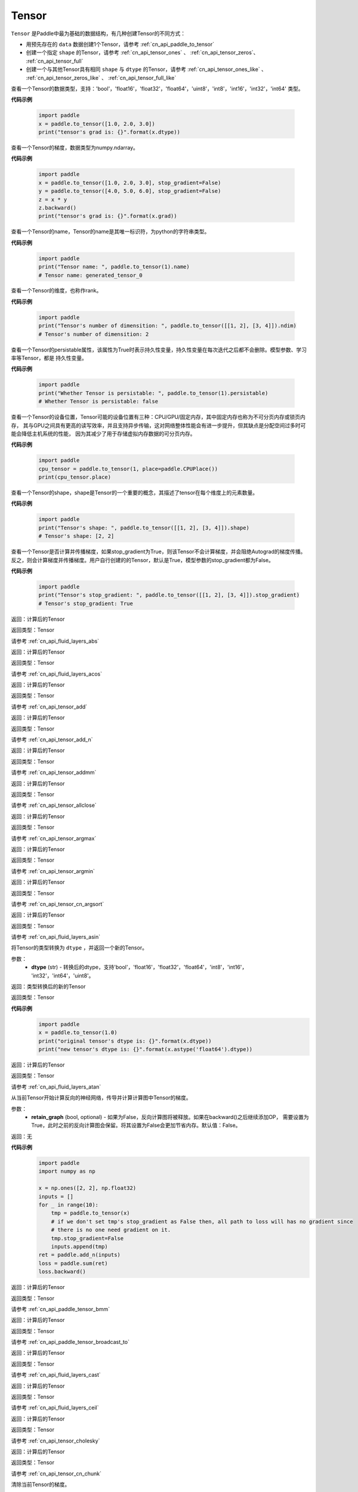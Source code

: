 .. _cn_api_paddle_Tensor:

Tensor
-------------------------------

.. py:class:: paddle.Tensor

``Tensor`` 是Paddle中最为基础的数据结构，有几种创建Tensor的不同方式：

- 用预先存在的 ``data`` 数据创建1个Tensor，请参考 :ref:`cn_api_paddle_to_tensor`
- 创建一个指定 ``shape`` 的Tensor，请参考 :ref:`cn_api_tensor_ones` 、 :ref:`cn_api_tensor_zeros`、 :ref:`cn_api_tensor_full`
- 创建一个与其他Tensor具有相同 ``shape`` 与 ``dtype`` 的Tensor，请参考 :ref:`cn_api_tensor_ones_like` 、 :ref:`cn_api_tensor_zeros_like` 、 :ref:`cn_api_tensor_full_like`

.. py:attribute:: dtype

查看一个Tensor的数据类型，支持：'bool'，'float16'，'float32'，'float64'，'uint8'，'int8'，'int16'，'int32'，'int64' 类型。

**代码示例**

    .. code-block:: python

        import paddle
        x = paddle.to_tensor([1.0, 2.0, 3.0])
        print("tensor's grad is: {}".format(x.dtype))

.. py:attribute:: grad

查看一个Tensor的梯度，数据类型为numpy\.ndarray。

**代码示例**

    .. code-block:: python

        import paddle
        x = paddle.to_tensor([1.0, 2.0, 3.0], stop_gradient=False)
        y = paddle.to_tensor([4.0, 5.0, 6.0], stop_gradient=False)
        z = x * y
        z.backward()
        print("tensor's grad is: {}".format(x.grad))

.. py:attribute:: name

查看一个Tensor的name，Tensor的name是其唯一标识符，为python的字符串类型。

**代码示例**

    .. code-block:: python

        import paddle
        print("Tensor name: ", paddle.to_tensor(1).name)
        # Tensor name: generated_tensor_0

.. py:attribute:: ndim

查看一个Tensor的维度，也称作rank。

**代码示例**

    .. code-block:: python

        import paddle
        print("Tensor's number of dimensition: ", paddle.to_tensor([[1, 2], [3, 4]]).ndim)
        # Tensor's number of dimensition: 2

.. py:attribute:: persistable

查看一个Tensor的persistable属性，该属性为True时表示持久性变量，持久性变量在每次迭代之后都不会删除。模型参数、学习率等Tensor，都是
持久性变量。

**代码示例**

    .. code-block:: python

        import paddle
        print("Whether Tensor is persistable: ", paddle.to_tensor(1).persistable)
        # Whether Tensor is persistable: false


.. py:attribute:: place

查看一个Tensor的设备位置，Tensor可能的设备位置有三种：CPU/GPU/固定内存，其中固定内存也称为不可分页内存或锁页内存，
其与GPU之间具有更高的读写效率，并且支持异步传输，这对网络整体性能会有进一步提升，但其缺点是分配空间过多时可能会降低主机系统的性能，
因为其减少了用于存储虚拟内存数据的可分页内存。

**代码示例**

    .. code-block:: python

        import paddle
        cpu_tensor = paddle.to_tensor(1, place=paddle.CPUPlace())
        print(cpu_tensor.place)

.. py:attribute:: shape

查看一个Tensor的shape，shape是Tensor的一个重要的概念，其描述了tensor在每个维度上的元素数量。

**代码示例**

    .. code-block:: python

        import paddle
        print("Tensor's shape: ", paddle.to_tensor([[1, 2], [3, 4]]).shape)
        # Tensor's shape: [2, 2]

.. py:attribute:: stop_gradient

查看一个Tensor是否计算并传播梯度，如果stop_gradient为True，则该Tensor不会计算梯度，并会阻绝Autograd的梯度传播。
反之，则会计算梯度并传播梯度。用户自行创建的的Tensor，默认是True，模型参数的stop_gradient都为False。

**代码示例**

    .. code-block:: python

        import paddle
        print("Tensor's stop_gradient: ", paddle.to_tensor([[1, 2], [3, 4]]).stop_gradient)
        # Tensor's stop_gradient: True

.. py:method:: abs(name=None)

返回：计算后的Tensor

返回类型：Tensor

请参考 :ref:`cn_api_fluid_layers_abs`

.. py:method:: acos(name=None)

返回：计算后的Tensor

返回类型：Tensor

请参考 :ref:`cn_api_fluid_layers_acos`

.. py:method:: add(y, name=None)

返回：计算后的Tensor

返回类型：Tensor

请参考 :ref:`cn_api_tensor_add`

.. py:method:: add_n(inputs, name=None)

返回：计算后的Tensor

返回类型：Tensor

请参考 :ref:`cn_api_tensor_add_n`

.. py:method:: addmm(x, y, beta=1.0, alpha=1.0, name=None)

返回：计算后的Tensor

返回类型：Tensor

请参考 :ref:`cn_api_tensor_addmm`

.. py:method:: allclose(y, rtol=1e-05, atol=1e-08, equal_nan=False, name=None)

返回：计算后的Tensor

返回类型：Tensor

请参考 :ref:`cn_api_tensor_allclose`

.. py:method:: argmax(axis=None, keepdim=False, dtype=int64, name=None)

返回：计算后的Tensor

返回类型：Tensor

请参考 :ref:`cn_api_tensor_argmax`

.. py:method:: argmin(axis=None, keepdim=False, dtype=int64, name=None)

返回：计算后的Tensor

返回类型：Tensor

请参考 :ref:`cn_api_tensor_argmin`

.. py:method:: argsort(axis=-1, descending=False, name=None)

返回：计算后的Tensor

返回类型：Tensor

请参考 :ref:`cn_api_tensor_cn_argsort`

.. py:method:: asin(name=None)

返回：计算后的Tensor

返回类型：Tensor

请参考 :ref:`cn_api_fluid_layers_asin`

.. py:method:: astype(dtype)

将Tensor的类型转换为 ``dtype`` ，并返回一个新的Tensor。

参数：
    - **dtype** (str) - 转换后的dtype，支持'bool'，'float16'，'float32'，'float64'，'int8'，'int16'，
      'int32'，'int64'，'uint8'。

返回：类型转换后的新的Tensor

返回类型：Tensor

**代码示例**
    .. code-block:: python

        import paddle
        x = paddle.to_tensor(1.0)
        print("original tensor's dtype is: {}".format(x.dtype))
        print("new tensor's dtype is: {}".format(x.astype('float64').dtype))
        
.. py:method:: atan(name=None)

返回：计算后的Tensor

返回类型：Tensor

请参考 :ref:`cn_api_fluid_layers_atan`

.. py:method:: backward(retain_graph=False)

从当前Tensor开始计算反向的神经网络，传导并计算计算图中Tensor的梯度。

参数：
    - **retain_graph** (bool, optional) - 如果为False，反向计算图将被释放。如果在backward()之后继续添加OP，
      需要设置为True，此时之前的反向计算图会保留。将其设置为False会更加节省内存。默认值：False。

返回：无

**代码示例**
    .. code-block:: python

        import paddle
        import numpy as np

        x = np.ones([2, 2], np.float32)
        inputs = []
        for _ in range(10):
            tmp = paddle.to_tensor(x)
            # if we don't set tmp's stop_gradient as False then, all path to loss will has no gradient since
            # there is no one need gradient on it.
            tmp.stop_gradient=False
            inputs.append(tmp)
        ret = paddle.add_n(inputs)
        loss = paddle.sum(ret)
        loss.backward()

.. py:method:: bmm(y, name=None)

返回：计算后的Tensor

返回类型：Tensor

请参考 :ref:`cn_api_paddle_tensor_bmm`

.. py:method:: broadcast_to(shape, name=None)

返回：计算后的Tensor

返回类型：Tensor

请参考 :ref:`cn_api_paddle_tensor_broadcast_to`

.. py:method:: cast(dtype)

返回：计算后的Tensor

返回类型：Tensor

请参考 :ref:`cn_api_fluid_layers_cast`

.. py:method:: ceil(name=None)

返回：计算后的Tensor

返回类型：Tensor

请参考 :ref:`cn_api_fluid_layers_ceil`

.. py:method:: cholesky(upper=False, name=None)

返回：计算后的Tensor

返回类型：Tensor

请参考 :ref:`cn_api_tensor_cholesky`

.. py:method:: chunk(chunks, axis=0, name=None)

返回：计算后的Tensor

返回类型：Tensor

请参考 :ref:`cn_api_tensor_cn_chunk`


.. py:method:: clear_gradient()

清除当前Tensor的梯度。

返回：无

**代码示例**
    .. code-block:: python

        import paddle
        import numpy as np

        x = np.ones([2, 2], np.float32)
        inputs2 = []
        for _ in range(10):
            tmp = paddle.to_tensor(x)
            tmp.stop_gradient=False
            inputs2.append(tmp)
        ret2 = paddle.add_n(inputs2)
        loss2 = paddle.sum(ret2)
        loss2.backward()
        print(loss2.gradient())
        loss2.clear_gradient()
        print("After clear {}".format(loss2.gradient()))


.. py:method:: clip(min=None, max=None, name=None)

返回：计算后的Tensor

返回类型：Tensor

请参考 :ref:`cn_api_fluid_layers_clip`

.. py:method:: clone()

复制当前Tensor，并且保留在原计算图中进行梯度传导。

返回：clone后的Tensor

**代码示例**
    .. code-block:: python

        import paddle

        x = paddle.to_tensor(1.0, stop_gradient=False)
        clone_x = x.clone()
        y = clone_x**2
        y.backward()
        print(clone_x.stop_gradient) # False
        print(clone_x.grad)          # [2.0], support gradient propagation
        print(x.stop_gradient)       # False
        print(x.grad)                # [2.0], clone_x support gradient propagation for x

        x = paddle.to_tensor(1.0)
        clone_x = x.clone()
        clone_x.stop_gradient = False
        z = clone_x**3
        z.backward()
        print(clone_x.stop_gradient) # False
        print(clone_x.grad)          # [3.0], support gradient propagation
        print(x.stop_gradient)       # True
        print(x.grad)                # None

.. py:method:: concat(axis=0, name=None)

返回：计算后的Tensor

返回类型：Tensor

请参考 :ref:`cn_api_fluid_layers_concat`

.. py:method:: cos(name=None)

返回：计算后的Tensor

返回类型：Tensor

请参考 :ref:`cn_api_fluid_layers_cos`

.. py:method:: cosh(name=None)

返回：计算后的Tensor

返回类型：Tensor

请参考 :ref:`cn_api_fluid_layers_cosh`

.. py:method:: cpu()

将当前Tensor的拷贝到CPU上，不保留在计算图中。

返回：clone后的Tensor

**代码示例**
    .. code-block:: python

        import paddle
        x = paddle.to_tensor(1.0, place=paddle.CUDAPlace(0))
        print(x.place)    # CUDAPlace(0)

        y = x.cpu()
        print(y.place)    # CPUPlace

.. py:method:: cross(y, axis=None, name=None)

返回：计算后的Tensor

返回类型：Tensor

请参考 :ref:`cn_api_tensor_linalg_cross`

.. py:method:: cumsum(axis=None, dtype=None, name=None)

返回：计算后的Tensor

返回类型：Tensor

请参考 :ref:`cn_api_tensor_cn_cumsum`

.. py:method:: detach()

返回一个新的Tensor，从当前计算图分离。

返回：与当前计算图分离的Tensor。

**代码示例**
    .. code-block:: python

        import paddle
        import numpy as np 

        data = np.random.uniform(-1, 1, [30, 10, 32]).astype('float32')
        linear = paddle.nn.Linear(32, 64)
        data = paddle.to_tensor(data)
        x = linear(data)
        y = x.detach()

.. py:method:: dim()

查看一个Tensor的维度，也称作rank。

**代码示例**

    .. code-block:: python

        import paddle
        print("Tensor's number of dimensition: ", paddle.to_tensor([[1, 2], [3, 4]]).dim())
        # Tensor's number of dimensition: 2

.. py:method:: dist(y, p=2)

返回：计算后的Tensor

返回类型：Tensor

请参考 :ref:`cn_api_tensor_linalg_dist`

.. py:method:: divide(y, name=None)

返回：计算后的Tensor

返回类型：Tensor

请参考 :ref:`cn_api_tensor_divide`

.. py:method:: dot(y, name=None)

返回：计算后的Tensor

返回类型：Tensor

请参考 :ref:`cn_api_paddle_tensor_linalg_dot`


.. py:method:: equal(y, name=None)

返回：计算后的Tensor

返回类型：Tensor

请参考 :ref:`cn_api_tensor_equal`

.. py:method:: equal_all(y, name=None)

返回：计算后的Tensor

返回类型：Tensor

请参考 :ref:`cn_api_tensor_equal_all`

.. py:method:: erf(name=None)

返回：计算后的Tensor

返回类型：Tensor

请参考 :ref:`cn_api_fluid_layers_erf`

.. py:method:: exp(name=None)

返回：计算后的Tensor

返回类型：Tensor

请参考 :ref:`cn_api_fluid_layers_exp`

.. py:method:: expand(shape, name=None)

返回：计算后的Tensor

返回类型：Tensor

请参考 :ref:`cn_api_tensor_expand`

.. py:method:: expand_as(y, name=None)

返回：计算后的Tensor

返回类型：Tensor

请参考 :ref:`cn_api_tensor_expand_as`

.. py:method:: flatten(start_axis=0, stop_axis=-1, name=None)

返回：计算后的Tensor

返回类型：Tensor

请参考 :ref:`cn_api_fluid_layers_flatten`

.. py:method:: flip(axis, name=None)

返回：计算后的Tensor

返回类型：Tensor

请参考 :ref:`cn_api_tensor_flip`

.. py:method:: floor(name=None)

返回：计算后的Tensor

返回类型：Tensor

请参考 :ref:`cn_api_fluid_layers_floor`

.. py:method:: floor_divide(y, name=None)

返回：计算后的Tensor

返回类型：Tensor

请参考 :ref:`cn_api_tensor_floor_divide`

.. py:method:: floor_mod(y, name=None)

返回：计算后的Tensor

返回类型：Tensor

请参考 :ref:`cn_api_tensor_remainder`

.. py:method:: gather(index, axis=None, name=None)

返回：计算后的Tensor

返回类型：Tensor

请参考 :ref:`cn_api_fluid_layers_gather`

.. py:method:: gather_nd(index, name=None)

返回：计算后的Tensor

返回类型：Tensor

请参考 :ref:`cn_api_tensor_cn_gather_nd`

.. py:method:: gradient()

与 ``Tensor.grad`` 相同，查看一个Tensor的梯度，数据类型为numpy\.ndarray。

返回：该Tensor的梯度
返回类型：numpy\.ndarray

**代码示例**
    .. code-block:: python

        import paddle
        x = paddle.to_tensor([1.0, 2.0, 3.0], stop_gradient=False)
        y = paddle.to_tensor([4.0, 5.0, 6.0], stop_gradient=False)
        z = x * y
        z.backward()
        print("tensor's grad is: {}".format(x.grad))

.. py:method:: greater_equal(y, name=None)

返回：计算后的Tensor

返回类型：Tensor

请参考 :ref:`cn_api_tensor_cn_greater_equal`

.. py:method:: greater_than(y, name=None)

返回：计算后的Tensor

返回类型：Tensor

请参考 :ref:`cn_api_tensor_cn_greater_than`


.. py:method:: histogram(bins=100, min=0, max=0)

返回：计算后的Tensor

返回类型：Tensor

请参考 :ref:`cn_api_tensor_histogram`

.. py:method:: increment(value=1.0, in_place=True)

返回：计算后的Tensor

返回类型：Tensor

请参考 :ref:`cn_api_fluid_layers_increment`

.. py:method:: index_sample(index)

返回：计算后的Tensor

返回类型：Tensor

请参考 :ref:`cn_api_tensor_search_index_sample`

.. py:method:: index_select(index, axis=0, name=None)

返回：计算后的Tensor

返回类型：Tensor

请参考 :ref:`cn_api_tensor_search_index_select`

.. py:method:: inverse(name=None)

返回：计算后的Tensor

返回类型：Tensor

请参考 :ref:`cn_api_tensor_inverse`

.. py:method:: is_empty(cond=None)

返回：计算后的Tensor

返回类型：Tensor

请参考 :ref:`cn_api_fluid_layers_is_empty`

.. py:method:: isfinite(name=None)

返回：计算后的Tensor

返回类型：Tensor

请参考 :ref:`cn_api_tensor_isfinite`

.. py:method:: isinf(name=None)

返回：计算后的Tensor

返回类型：Tensor

请参考 :ref:`cn_api_tensor_isinf`

.. py:method:: isnan(name=None)

返回：计算后的Tensor

返回类型：Tensor

请参考 :ref:`cn_api_tensor_isnan`

.. py:method:: kron(y, name=None)

返回：计算后的Tensor

返回类型：Tensor

请参考 :ref:`cn_api_paddle_tensor_kron`

.. py:method:: less_equal(y, name=None)

返回：计算后的Tensor

返回类型：Tensor

请参考 :ref:`cn_api_tensor_cn_less_equal`

.. py:method:: less_than(y, name=None)

返回：计算后的Tensor

返回类型：Tensor

请参考 :ref:`cn_api_tensor_cn_less_than`

.. py:method:: log(name=None)

返回：计算后的Tensor

返回类型：Tensor

请参考 :ref:`cn_api_fluid_layers_log`

.. py:method:: log1p(name=None)

返回：计算后的Tensor

返回类型：Tensor

请参考 :ref:`cn_api_paddle_tensor_log1p`

.. py:method:: logical_and(y, out=None, name=None)

返回：计算后的Tensor

返回类型：Tensor

请参考 :ref:`cn_api_fluid_layers_logical_and`

.. py:method:: logical_not(out=None, name=None)

返回：计算后的Tensor

返回类型：Tensor

请参考 :ref:`cn_api_fluid_layers_logical_not`

.. py:method:: logical_or(y, out=None, name=None)

返回：计算后的Tensor

返回类型：Tensor

请参考 :ref:`cn_api_fluid_layers_logical_or`

.. py:method:: logical_xor(y, out=None, name=None)

返回：计算后的Tensor

返回类型：Tensor

请参考 :ref:`cn_api_fluid_layers_logical_xor`

.. py:method:: logsigmoid()

返回：计算后的Tensor

返回类型：Tensor

请参考 :ref:`cn_api_fluid_layers_logsigmoid`

.. py:method:: logsumexp(axis=None, keepdim=False, name=None)

返回：计算后的Tensor

返回类型：Tensor

请参考 :ref:`cn_api_paddle_tensor_math_logsumexp`

.. py:method:: masked_select(mask, name=None)

返回：计算后的Tensor

返回类型：Tensor

请参考 :ref:`cn_api_tensor_masked_select`

.. py:method:: matmul(y, transpose_x=False, transpose_y=False, name=None)

返回：计算后的Tensor

返回类型：Tensor

请参考 :ref:`cn_api_tensor_matmul`

.. py:method:: max(axis=None, keepdim=False, name=None)

返回：计算后的Tensor

返回类型：Tensor

请参考 :ref:`cn_api_paddle_tensor_max`

.. py:method:: maximum(y, axis=-1, name=None)

返回：计算后的Tensor

返回类型：Tensor

请参考 :ref:`cn_api_paddle_tensor_maximum`

.. py:method:: mean(axis=None, keepdim=False, name=None)

返回：计算后的Tensor

返回类型：Tensor

请参考 :ref:`cn_api_tensor_cn_mean`

.. py:method:: min(axis=None, keepdim=False, name=None)

返回：计算后的Tensor

返回类型：Tensor

请参考 :ref:`cn_api_paddle_tensor_min`

.. py:method:: minimum(y, axis=-1, name=None)

返回：计算后的Tensor

返回类型：Tensor

请参考 :ref:`cn_api_paddle_tensor_minimum`

.. py:method:: mm(mat2, name=None)

返回：计算后的Tensor

返回类型：Tensor

请参考 :ref:`cn_api_tensor_mm`

.. py:method:: mod(y, name=None)

返回：计算后的Tensor

返回类型：Tensor

请参考 :ref:`cn_api_tensor_remainder`

.. py:method:: multiplex(index)

返回：计算后的Tensor

返回类型：Tensor

请参考 :ref:`cn_api_fluid_layers_multiplex`

.. py:method:: multiply(y, axis=-1, name=None)

返回：计算后的Tensor

返回类型：Tensor

请参考 :ref:`cn_api_fluid_layers_multiply`

.. py:method:: ndimension()

查看一个Tensor的维度，也称作rank。

**代码示例**

    .. code-block:: python

        import paddle
        print("Tensor's number of dimensition: ", paddle.to_tensor([[1, 2], [3, 4]]).ndimension())
        # Tensor's number of dimensition: 2

.. py:method:: nonzero(as_tuple=False)

返回：计算后的Tensor

返回类型：Tensor

请参考 :ref:`cn_api_tensor_search_nonzero`

.. py:method:: norm(p=fro, axis=None, keepdim=False, name=None)

返回：计算后的Tensor

返回类型：Tensor

请参考 :ref:`cn_api_tensor_norm`

.. py:method:: not_equal(y, name=None)

返回：计算后的Tensor

返回类型：Tensor

请参考 :ref:`cn_api_tensor_not_equal`

.. py:method:: numel(name=None)

返回：计算后的Tensor

返回类型：Tensor

请参考 :ref:`cn_api_tensor_numel`

.. py:method:: numpy()

将当前Tensor转化为numpy\.ndarray。

返回：Tensor转化成的numpy\.ndarray。
返回类型：numpy\.ndarray

**代码示例**
    .. code-block:: python

        import paddle
        import numpy as np

        data = np.random.uniform(-1, 1, [30, 10, 32]).astype('float32')
        linear = paddle.nn.Linear(32, 64)
        data = paddle.to_tensor(data)
        x = linear(data)
        print(x.numpy())

.. py:method:: pin_memory(y, name=None)

将当前Tensor的拷贝到固定内存上，不保留在计算图中。

返回：clone后的Tensor

**代码示例**
    .. code-block:: python

        import paddle
        x = paddle.to_tensor(1.0, place=paddle.CUDAPlace(0))
        print(x.place)      # CUDAPlace(0)

        y = x.pin_memory()
        print(y.place)      # CUDAPinnedPlace

.. py:method:: pow(y, name=None)

返回：计算后的Tensor

返回类型：Tensor

请参考 :ref:`cn_api_fluid_layers_pow`

.. py:method:: prod(axis=None, keepdim=False, dtype=None, name=None)

返回：计算后的Tensor

返回类型：Tensor

请参考 :ref:`cn_api_tensor_cn_prod`

.. py:method:: rank()

返回：计算后的Tensor

返回类型：Tensor

请参考 :ref:`cn_api_fluid_layers_rank`

.. py:method:: reciprocal(name=None)

返回：计算后的Tensor

返回类型：Tensor

请参考 :ref:`cn_api_fluid_layers_reciprocal`


.. py:method:: remainder(y, name=None)

返回：计算后的Tensor

返回类型：Tensor

请参考 :ref:`cn_api_tensor_remainder`

.. py:method:: reshape(shape, name=None)

返回：计算后的Tensor

返回类型：Tensor

请参考 :ref:`cn_api_fluid_layers_reshape`

.. py:method:: reverse(axis, name=None)

返回：计算后的Tensor

返回类型：Tensor

请参考 :ref:`cn_api_fluid_layers_reverse`

.. py:method:: roll(shifts, axis=None, name=None)

返回：计算后的Tensor

返回类型：Tensor

请参考 :ref:`cn_api_tensor_manipulation_roll`

.. py:method:: round(name=None)

返回：计算后的Tensor

返回类型：Tensor

请参考 :ref:`cn_api_fluid_layers_round`

.. py:method:: rsqrt(name=None)

返回：计算后的Tensor

返回类型：Tensor

请参考 :ref:`cn_api_fluid_layers_rsqrt`

.. py:method:: scale(scale=1.0, bias=0.0, bias_after_scale=True, act=None, name=None)

返回：计算后的Tensor

返回类型：Tensor

请参考 :ref:`cn_api_fluid_layers_scale`

.. py:method:: scatter(index, updates, overwrite=True, name=None)

返回：计算后的Tensor

返回类型：Tensor

请参考 :ref:`cn_api_fluid_layers_scatter`

.. py:method:: scatter_nd(updates, shape, name=None)

返回：计算后的Tensor

返回类型：Tensor

请参考 :ref:`cn_api_fluid_layers_scatter_nd`

.. py:method:: scatter_nd_add(index, updates, name=None)

返回：计算后的Tensor

返回类型：Tensor

请参考 :ref:`cn_api_fluid_layers_scatter_nd_add`

.. py:method:: set_value(value)

设置当前Tensor的值。

参数：
    - **value** (Tensor|np.ndarray) - 需要被设置的值，类型为Tensor或者numpy\.array。

**代码示例**
    .. code-block:: python

        import paddle
        import numpy as np

        data = np.ones([3, 1024], dtype='float32')
        linear = paddle.nn.Linear(1024, 4)
        input = paddle.to_tensor(data)
        linear(input)  # call with default weight
        custom_weight = np.random.randn(1024, 4).astype("float32")
        linear.weight.set_value(custom_weight)  # change existing weight
        out = linear(input)  # call with different weight

返回：计算后的Tensor

.. py:method:: shard_index(index_num, nshards, shard_id, ignore_value=-1)

返回类型：Tensor

请参考 :ref:`cn_api_fluid_layers_shard_index`


.. py:method:: sign(name=None)

返回：计算后的Tensor

返回类型：Tensor

请参考 :ref:`cn_api_tensor_sign`

.. py:method:: sin(name=None)

返回：计算后的Tensor

返回类型：Tensor

请参考 :ref:`cn_api_fluid_layers_sin`

.. py:method:: sinh(name=None)

返回：计算后的Tensor

返回类型：Tensor

请参考 :ref:`cn_api_fluid_layers_sinh`

.. py:method:: size()

返回：计算后的Tensor

返回类型：Tensor

请参考 :ref:`cn_api_fluid_layers_size`

.. py:method:: slice(axes, starts, ends)

返回：计算后的Tensor

返回类型：Tensor

请参考 :ref:`cn_api_fluid_layers_slice`


请参考 :ref:`cn_api_fluid_layers_softsign`

.. py:method:: sort(axis=-1, descending=False, name=None)

返回：计算后的Tensor

返回类型：Tensor

请参考 :ref:`cn_api_tensor_sort`

.. py:method:: split(num_or_sections, axis=0, name=None)

返回：计算后的Tensor

返回类型：Tensor

请参考 :ref:`cn_api_fluid_layers_split`

.. py:method:: sqrt(name=None)

返回：计算后的Tensor

返回类型：Tensor

请参考 :ref:`cn_api_fluid_layers_sqrt`

.. py:method:: square(name=None)

返回：计算后的Tensor

返回类型：Tensor

请参考 :ref:`cn_api_fluid_layers_square`

.. py:method:: squeeze(axis=None, name=None)

返回：计算后的Tensor

返回类型：Tensor

请参考 :ref:`cn_api_fluid_layers_squeeze`

.. py:method:: stack(axis=0, name=None)

返回：计算后的Tensor

返回类型：Tensor

请参考 :ref:`cn_api_fluid_layers_stack`

.. py:method:: stanh(scale_a=0.67, scale_b=1.7159, name=None)

返回：计算后的Tensor

返回类型：Tensor

请参考 :ref:`cn_api_fluid_layers_stanh`

.. py:method:: std(axis=None, unbiased=True, keepdim=False, name=None)

返回：计算后的Tensor

返回类型：Tensor

请参考 :ref:`cn_api_tensor_cn_std`

.. py:method:: strided_slice(axes, starts, ends, strides)

返回：计算后的Tensor

返回类型：Tensor

请参考 :ref:`cn_api_fluid_layers_strided_slice`

.. py:method:: sum(axis=None, dtype=None, keepdim=False, name=None)

返回：计算后的Tensor

返回类型：Tensor

请参考 :ref:`cn_api_tensor_sum`

.. py:method:: sums(out=None)

返回：计算后的Tensor

返回类型：Tensor

请参考 :ref:`cn_api_fluid_layers_sums`

.. py:method:: t(name=None)

返回：计算后的Tensor

返回类型：Tensor

请参考 :ref:`cn_api_paddle_tensor_t`

.. py:method:: tanh(name=None)

返回：计算后的Tensor

返回类型：Tensor

请参考 :ref:`cn_api_tensor_tanh`


.. py:method:: tile(repeat_times, name=None)

返回：计算后的Tensor

返回类型：Tensor

请参考 :ref:`cn_api_tensor_tile`

.. py:method:: topk(k, axis=None, largest=True, sorted=True, name=None)

返回：计算后的Tensor

返回类型：Tensor

请参考 :ref:`cn_api_fluid_layers_topk`

.. py:method:: trace(offset=0, axis1=0, axis2=1, name=None)

返回：计算后的Tensor

返回类型：Tensor

请参考 :ref:`cn_api_tensor_trace`

.. py:method:: transpose(perm, name=None)

返回：计算后的Tensor

返回类型：Tensor

请参考 :ref:`cn_api_fluid_layers_transpose`

.. py:method:: unbind(axis=0)

返回：计算后的Tensor

返回类型：Tensor

请参考 :ref:`cn_api_paddle_tensor_unbind`

.. py:method:: unique(return_index=False, return_inverse=False, return_counts=False, axis=None, dtype=int64, name=None)

返回：计算后的Tensor

返回类型：Tensor

请参考 :ref:`cn_api_fluid_layers_unique`

.. py:method:: unique_with_counts(dtype=int32)

返回：计算后的Tensor

返回类型：Tensor

请参考 :ref:`cn_api_fluid_layers_unique_with_counts`

.. py:method:: unsqueeze(axis, name=None)

返回：计算后的Tensor

返回类型：Tensor

请参考 :ref:`cn_api_fluid_layers_unsqueeze`

.. py:method:: unstack(axis=0, num=None)

返回：计算后的Tensor

返回类型：Tensor

请参考 :ref:`cn_api_fluid_layers_unstack`

.. py:method:: var(axis=None, unbiased=True, keepdim=False, name=None)

返回：计算后的Tensor

返回类型：Tensor

请参考 :ref:`cn_api_tensor_cn_var`

.. py:method:: where(x, y, name=None)

返回：计算后的Tensor

返回类型：Tensor

请参考 :ref:`cn_api_tensor_where`
